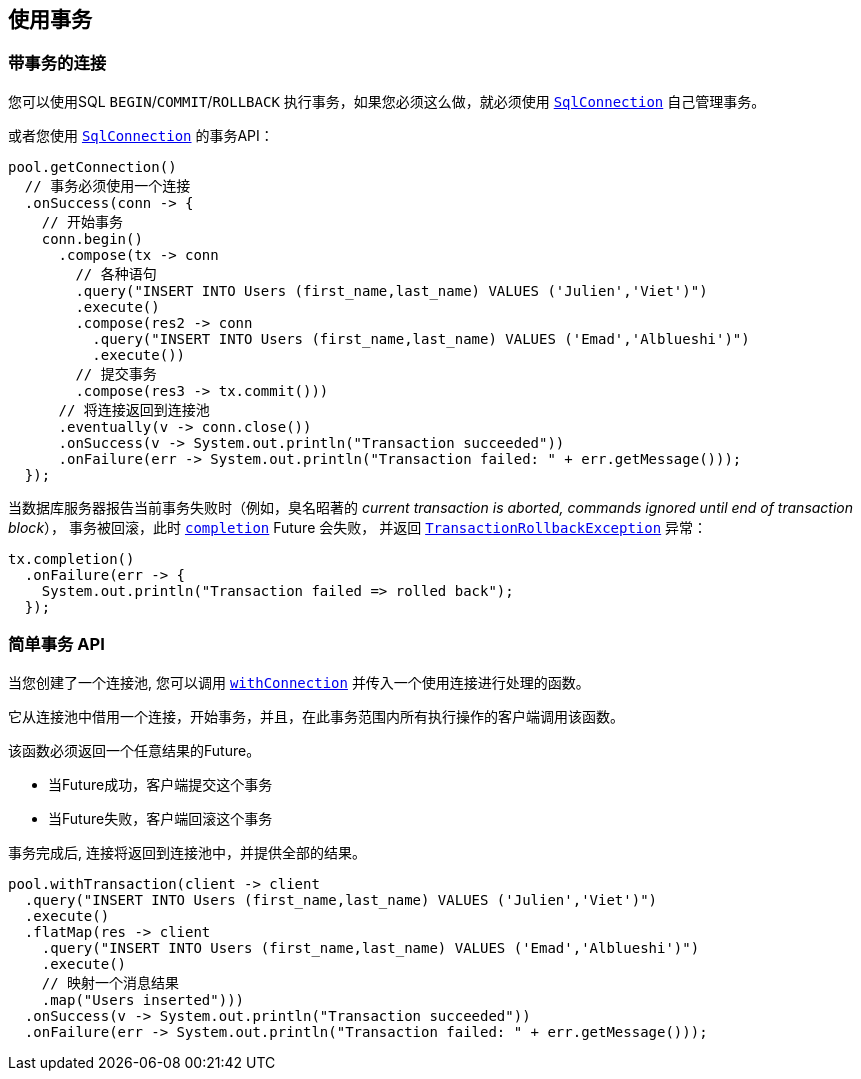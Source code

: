 [[_using_transactions]]
== 使用事务

[[_transactions_with_connections]]
=== 带事务的连接

您可以使用SQL `BEGIN`/`COMMIT`/`ROLLBACK` 执行事务，如果您必须这么做，就必须使用 `link:../../apidocs/io/vertx/sqlclient/SqlConnection.html[SqlConnection]` 自己管理事务。

或者您使用 `link:../../apidocs/io/vertx/sqlclient/SqlConnection.html[SqlConnection]` 的事务API：
[source,java]
----
pool.getConnection()
  // 事务必须使用一个连接
  .onSuccess(conn -> {
    // 开始事务
    conn.begin()
      .compose(tx -> conn
        // 各种语句
        .query("INSERT INTO Users (first_name,last_name) VALUES ('Julien','Viet')")
        .execute()
        .compose(res2 -> conn
          .query("INSERT INTO Users (first_name,last_name) VALUES ('Emad','Alblueshi')")
          .execute())
        // 提交事务
        .compose(res3 -> tx.commit()))
      // 将连接返回到连接池
      .eventually(v -> conn.close())
      .onSuccess(v -> System.out.println("Transaction succeeded"))
      .onFailure(err -> System.out.println("Transaction failed: " + err.getMessage()));
  });
----

当数据库服务器报告当前事务失败时（例如，臭名昭著的 _current transaction is aborted, commands ignored until end of transaction block_），
事务被回滚，此时 `link:../../apidocs/io/vertx/sqlclient/Transaction.html#completion--[completion]` Future 会失败，
并返回 `link:../../apidocs/io/vertx/sqlclient/TransactionRollbackException.html[TransactionRollbackException]` 异常：

[source,java]
----
tx.completion()
  .onFailure(err -> {
    System.out.println("Transaction failed => rolled back");
  });
----

[[_simplified_transaction_api_2]]
=== 简单事务 API

当您创建了一个连接池, 您可以调用 `link:../../apidocs/io/vertx/sqlclient/Pool.html#withConnection-java.util.function.Function-io.vertx.core.Handler-[withConnection]` 并传入一个使用连接进行处理的函数。

它从连接池中借用一个连接，开始事务，并且，在此事务范围内所有执行操作的客户端调用该函数。

该函数必须返回一个任意结果的Future。

- 当Future成功，客户端提交这个事务
- 当Future失败，客户端回滚这个事务

事务完成后, 连接将返回到连接池中，并提供全部的结果。

[source,java]
----
pool.withTransaction(client -> client
  .query("INSERT INTO Users (first_name,last_name) VALUES ('Julien','Viet')")
  .execute()
  .flatMap(res -> client
    .query("INSERT INTO Users (first_name,last_name) VALUES ('Emad','Alblueshi')")
    .execute()
    // 映射一个消息结果
    .map("Users inserted")))
  .onSuccess(v -> System.out.println("Transaction succeeded"))
  .onFailure(err -> System.out.println("Transaction failed: " + err.getMessage()));
----
